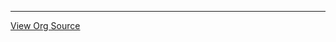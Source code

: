 -----

#+NAME: org-source-link
#+BEGIN_SRC emacs-lisp :exports results :tangle no :results value html
(let* (
       (path (file-name-nondirectory (buffer-file-name)))
)
    (format "<p><a href=\"./%s\">%s</a></p>" path "View Org Source")
)
#+END_SRC

#+RESULTS: org-source-link
#+BEGIN_EXPORT html
<p><a href="./_footer.org">View Org Source</a></p>
#+END_EXPORT

#+NAME: back-to-index-link
#+BEGIN_SRC emacs-lisp :exports results :tangle no :results value html

(let* (
       (path (file-name-nondirectory (buffer-file-name)))
)
  (if (string-equal path "index.org")
      ""
    (format "<p><a href=\"./index.html\">%s</a></p>" "Back to Index"))
)
#+END_SRC
